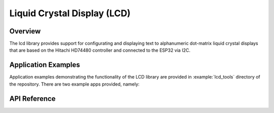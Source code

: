 Liquid Crystal Display (LCD)
============================

Overview
--------

The lcd library provides support for configurating and displaying text to alphanumeric dot-matrix liquid crystal displays that are based on the Hitachi HD74480 controller and connected to the ESP32 via I2C.

Application Examples
--------------------

Application examples demonstrating the functionality of the LCD library are provided in :example:`lcd_tools` directory of the repository. There are two example apps provided, namely:

.. ---------------------------- API Reference ----------------------------------

API Reference
-------------

.. include-build-file:: inc/lcd.inc
